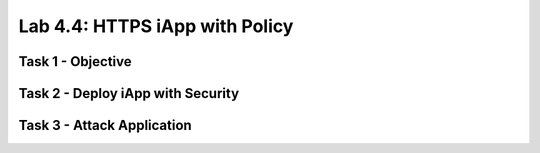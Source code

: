 Lab 4.4: HTTPS iApp with Policy
----------------------------------------

Task 1 - Objective
~~~~~~~~~~~~~~~~~~~~~~~~~~~~~~~~~~~~~~~~~~~~~~~~~~~~~

Task 2 - Deploy iApp with Security
~~~~~~~~~~~~~~~~~~~~~~~~~~~~~~~~~~~~~~~~~~~~~~~~~~~~~

Task 3 - Attack Application
~~~~~~~~~~~~~~~~~~~~~~~~~~~~~~~~~~~~~~~~~~~~~~~~~~~~~
